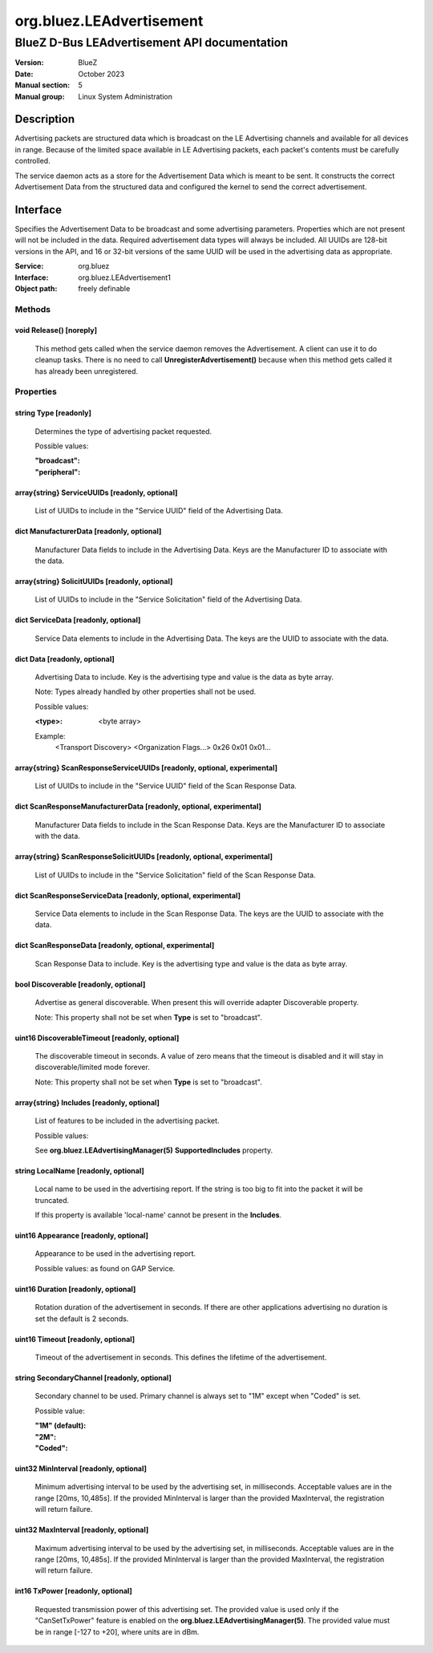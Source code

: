 =========================
org.bluez.LEAdvertisement
=========================

---------------------------------------------
BlueZ D-Bus LEAdvertisement API documentation
---------------------------------------------

:Version: BlueZ
:Date: October 2023
:Manual section: 5
:Manual group: Linux System Administration

Description
===========

Advertising packets are structured data which is broadcast on the LE Advertising
channels and available for all devices in range.  Because of the limited space
available in LE Advertising packets, each packet's contents must be carefully
controlled.

The service daemon acts as a store for the Advertisement Data which is meant to
be sent. It constructs the correct Advertisement Data from the structured
data and configured the kernel to send the correct advertisement.

Interface
=========

Specifies the Advertisement Data to be broadcast and some advertising
parameters.  Properties which are not present will not be included in the
data.  Required advertisement data types will always be included.
All UUIDs are 128-bit versions in the API, and 16 or 32-bit
versions of the same UUID will be used in the advertising data as appropriate.

:Service:	org.bluez
:Interface:	org.bluez.LEAdvertisement1
:Object path:	freely definable

Methods
-------

void Release() [noreply]
````````````````````````

	This method gets called when the service daemon removes the
	Advertisement. A client can use it to do cleanup tasks. There is no
	need to call **UnregisterAdvertisement()** because when this method
	gets called it has already been unregistered.

Properties
----------

string Type [readonly]
``````````````````````

	Determines the type of advertising packet requested.

	Possible values:

	:"broadcast":
	:"peripheral":

array{string} ServiceUUIDs [readonly, optional]
```````````````````````````````````````````````

	List of UUIDs to include in the "Service UUID" field of the Advertising
	Data.

dict ManufacturerData [readonly, optional]
``````````````````````````````````````````

	Manufacturer Data fields to include in the Advertising Data.  Keys are
	the Manufacturer ID to associate with the data.

array{string} SolicitUUIDs [readonly, optional]
```````````````````````````````````````````````

	List of UUIDs to include in the "Service Solicitation" field of the
	Advertising Data.

dict ServiceData [readonly, optional]
`````````````````````````````````````

	Service Data elements to include in the Advertising Data. The keys
	are the UUID to associate with the data.

dict Data [readonly, optional]
``````````````````````````````

	Advertising Data to include. Key is the advertising type and value is
	the data as byte array.

	Note: Types already handled by other properties shall not be used.

	Possible values:

	:<type>:

		<byte array>

	Example:
		<Transport Discovery> <Organization Flags...>
		0x26                   0x01         0x01...

array{string} ScanResponseServiceUUIDs [readonly, optional, experimental]
`````````````````````````````````````````````````````````````````````````

	List of UUIDs to include in the "Service UUID" field of the Scan
	Response Data.

dict ScanResponseManufacturerData [readonly, optional, experimental]
````````````````````````````````````````````````````````````````````

	Manufacturer Data fields to include in the Scan Response Data. Keys
	are the Manufacturer ID to associate with the data.

array{string} ScanResponseSolicitUUIDs [readonly, optional, experimental]
`````````````````````````````````````````````````````````````````````````

	List of UUIDs to include in the "Service Solicitation" field of the
	Scan Response Data.

dict ScanResponseServiceData [readonly, optional, experimental]
```````````````````````````````````````````````````````````````

	Service Data elements to include in the Scan Response Data. The keys
	are the UUID to associate with the data.

dict ScanResponseData [readonly, optional, experimental]
````````````````````````````````````````````````````````

	Scan Response Data to include. Key is the advertising type and value is
	the data as byte array.

bool Discoverable [readonly, optional]
``````````````````````````````````````

	Advertise as general discoverable. When present this will override
	adapter Discoverable property.

	Note: This property shall not be set when **Type** is set to
	"broadcast".

uint16 DiscoverableTimeout [readonly, optional]
```````````````````````````````````````````````

	The discoverable timeout in seconds. A value of zero means that the
	timeout is disabled and it will stay in discoverable/limited mode
	forever.

	Note: This property shall not be set when **Type** is set to
	"broadcast".

array{string} Includes [readonly, optional]
```````````````````````````````````````````

	List of features to be included in the advertising packet.

	Possible values:

	See **org.bluez.LEAdvertisingManager(5)** **SupportedIncludes**
	property.

string LocalName [readonly, optional]
`````````````````````````````````````

	Local name to be used in the advertising report. If the string is too
	big to fit into the packet it will be truncated.

	If this property is available 'local-name' cannot be present in the
	**Includes**.

uint16 Appearance [readonly, optional]
``````````````````````````````````````

	Appearance to be used in the advertising report.

	Possible values: as found on GAP Service.

uint16 Duration [readonly, optional]
``````````````````````````````````````

	Rotation duration of the advertisement in seconds. If there are other
	applications advertising no duration is set the default is 2 seconds.

uint16 Timeout [readonly, optional]
`````````````````````````````````````

	Timeout of the advertisement in seconds. This defines the lifetime of
	the advertisement.

string SecondaryChannel [readonly, optional]
````````````````````````````````````````````

	Secondary channel to be used. Primary channel is always set to "1M"
	except when "Coded" is set.

	Possible value:

	:"1M" (default):
	:"2M":
	:"Coded":

uint32 MinInterval [readonly, optional]
```````````````````````````````````````

	Minimum advertising interval to be used by the advertising set, in
	milliseconds. Acceptable values are in the range [20ms, 10,485s].
	If the provided MinInterval is larger than the provided MaxInterval,
	the registration will return failure.

uint32 MaxInterval [readonly, optional]
```````````````````````````````````````

	Maximum advertising interval to be used by the advertising set, in
	milliseconds. Acceptable values are in the range [20ms, 10,485s]. If the
	provided MinInterval is larger than the provided MaxInterval, the
	registration will return failure.

int16 TxPower [readonly, optional]
``````````````````````````````````

	Requested transmission power of this advertising set. The provided value
	is used only if the "CanSetTxPower" feature is enabled on the
	**org.bluez.LEAdvertisingManager(5)**. The provided value must be in
	range [-127 to +20], where units are in dBm.
